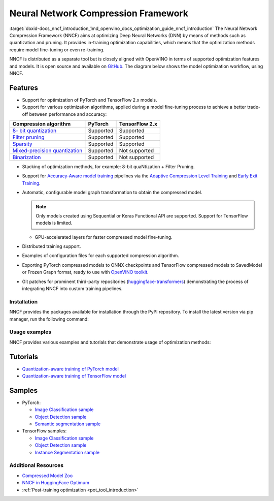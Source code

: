 .. index:: pair: page; Neural Network Compression Framework
.. _doxid-docs_nncf_introduction:


Neural Network Compression Framework
====================================

:target:`doxid-docs_nncf_introduction_1md_openvino_docs_optimization_guide_nncf_introduction` The Neural Network Compression Framework (NNCF) aims at optimizing Deep Neural Networks (DNN) by means of methods such as quantization and pruning. It provides in-training optimization capabilities, which means that the optimization methods require model fine-tuning or even re-training.

NNCF is distributed as a separate tool but is closely aligned with OpenVINO in terms of supported optimization features and models. It is open source and available on `GitHub <https://github.com/openvinotoolkit/nncf>`__. The diagram below shows the model optimization workflow, using NNCF.

.. image:: ./_assets/nncf_workflow.png

Features
--------

* Support for optimization of PyTorch and TensorFlow 2.x models.

* Support for various optimization algorithms, applied during a model fine-tuning process to achieve a better trade-off between performance and accuracy:

.. list-table::
    :header-rows: 1

    * - Compression algorithm
      - PyTorch
      - TensorFlow 2.x
    * - `8- bit quantization <https://github.com/openvinotoolkit/nncf/blob/develop/docs/compression_algorithms/Quantization.md>`__
      - Supported
      - Supported
    * - `Filter pruning <https://github.com/openvinotoolkit/nncf/blob/develop/docs/compression_algorithms/Pruning.md>`__
      - Supported
      - Supported
    * - `Sparsity <https://github.com/openvinotoolkit/nncf/blob/develop/docs/compression_algorithms/Sparsity.md>`__
      - Supported
      - Supported
    * - `Mixed-precision quantization <https://github.com/openvinotoolkit/nncf/blob/develop/docs/compression_algorithms/Quantization.md#mixed_precision_quantization>`__
      - Supported
      - Not supported
    * - `Binarization <https://github.com/openvinotoolkit/nncf/blob/develop/docs/compression_algorithms/Binarization.md>`__
      - Supported
      - Not supported

* Stacking of optimization methods, for example: 8-bit quaNtization + Filter Pruning.

* Support for `Accuracy-Aware model training <https://github.com/openvinotoolkit/nncf/blob/develop/docs/Usage.md#accuracy-aware-model-training>`__ pipelines via the `Adaptive Compression Level Training <https://github.com/openvinotoolkit/nncf/tree/develop/docs/accuracy_aware_model_training/AdaptiveCompressionLevelTraining.md>`__ and `Early Exit Training <https://github.com/openvinotoolkit/nncf/tree/develop/docs/accuracy_aware_model_training/EarlyExitTrainig.md>`__.

* Automatic, configurable model graph transformation to obtain the compressed model.
  
  .. note:: Only models created using Sequential or Keras Functional API are supported. Support for TensorFlow models is limited.
  
  
  
  - GPU-accelerated layers for faster compressed model fine-tuning.

* Distributed training support.

* Examples of configuration files for each supported compression algorithm.

* Exporting PyTorch compressed models to ONNX checkpoints and TensorFlow compressed models to SavedModel or Frozen Graph format, ready to use with `OpenVINO toolkit <https://github.com/openvinotoolkit/>`__.

* Git patches for prominent third-party repositories (`huggingface-transformers <https://github.com/huggingface/transformers>`__) demonstrating the process of integrating NNCF into custom training pipelines.

Installation
~~~~~~~~~~~~

NNCF provides the packages available for installation through the PyPI repository. To install the latest version via pip manager, run the following command:

.. ref-code-block:: cpp

	pip install nncf

Usage examples
~~~~~~~~~~~~~~

NNCF provides various examples and tutorials that demonstrate usage of optimization methods:

Tutorials
---------

* `Quantization-aware training of PyTorch model <https://github.com/openvinotoolkit/openvino_notebooks/tree/main/notebooks/302-pytorch-quantization-aware-training>`__

* `Quantization-aware training of TensorFlow model <https://github.com/openvinotoolkit/openvino_notebooks/tree/main/notebooks/305-tensorflow-quantization-aware-training>`__

Samples
-------

* PyTorch:
  
  * `Image Classification sample <https://github.com/openvinotoolkit/nncf/blob/develop/examples/torch/classification/README.md>`__
  
  * `Object Detection sample <https://github.com/openvinotoolkit/nncf/blob/develop/examples/torch/object_detection/README.md>`__
  
  * `Semantic segmentation sample <https://github.com/openvinotoolkit/nncf/blob/develop/examples/torch/semantic_segmentation/README.md>`__

* TensorFlow samples:
  
  * `Image Classification sample <https://github.com/openvinotoolkit/nncf/blob/develop/examples/tensorflow/classification/README.md>`__
  
  * `Object Detection sample <https://github.com/openvinotoolkit/nncf/blob/develop/examples/tensorflow/object_detection/README.md>`__
  
  * `Instance Segmentation sample <https://github.com/openvinotoolkit/nncf/blob/develop/examples/tensorflow/segmentation/README.md>`__

Additional Resources
~~~~~~~~~~~~~~~~~~~~

* `Compressed Model Zoo <https://github.com/openvinotoolkit/nncf#nncf-compressed-model-zoo>`__

* `NNCF in HuggingFace Optimum <https://github.com/openvinotoolkit/openvino_contrib/tree/master/modules/optimum>`__

* :ref:`Post-training optimization <pot_tool_introduction>`

